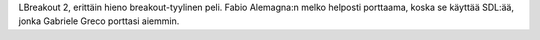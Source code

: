 LBreakout 2, erittäin hieno breakout-tyylinen peli. Fabio Alemagna:n melko
helposti porttaama, koska se käyttää SDL:ää, jonka Gabriele Greco porttasi
aiemmin.
